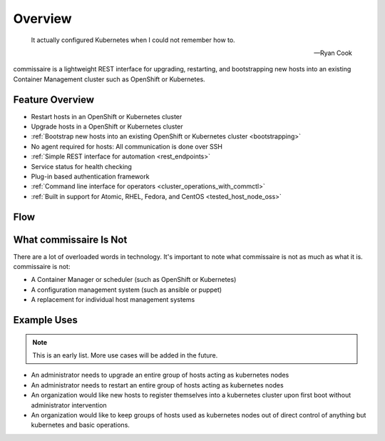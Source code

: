 Overview
========

.. pull-quote::

   It actually configured Kubernetes when I could not remember how to.

   -- Ryan Cook

commissaire is a lightweight REST interface for upgrading, restarting, and bootstrapping new hosts into an existing Container Management cluster such as OpenShift or Kubernetes.

Feature Overview
----------------

- Restart hosts in an OpenShift or Kubernetes cluster
- Upgrade hosts in a OpenShift or Kubernetes cluster
- :ref:`Bootstrap new hosts into an existing OpenShift or Kubernetes cluster <bootstrapping>`
- No agent required for hosts: All communication is done over SSH
- :ref:`Simple REST interface for automation <rest_endpoints>`
- Service status for health checking
- Plug-in based authentication framework
- :ref:`Command line interface for operators <cluster_operations_with_commctl>`
- :ref:`Built in support for Atomic, RHEL, Fedora, and CentOS <tested_host_node_oss>`


Flow
----

.. todo::

    Remove this flow diagram. It's out of date.

.. todo::

    Add a new flow diagram.


.. image:: commissaire-flow-diagram.png


What commissaire Is Not
-----------------------
There are a lot of overloaded words in technology. It's important to note what
commissaire is not as much as what it is. commissaire is not:

- A Container Manager or scheduler (such as OpenShift or Kubernetes)
- A configuration management system (such as ansible or puppet)
- A replacement for individual host management systems


Example Uses
------------

.. todo::

    Add more use cases!

.. note::

   This is an early list. More use cases will be added in the future.

- An administrator needs to upgrade an entire group of hosts acting as kubernetes nodes
- An administrator needs to restart an entire group of hosts acting as kubernetes nodes
- An organization would like new hosts to register themselves into a kubernetes cluster upon first boot without administrator intervention
- An organization would like to keep groups of hosts used as kubernetes nodes out of direct control of anything but kubernetes and basic operations.
